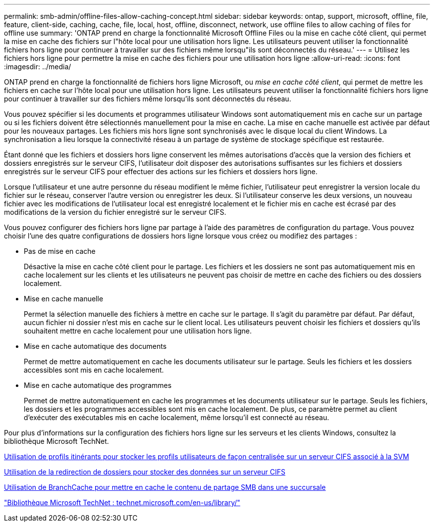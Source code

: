 ---
permalink: smb-admin/offline-files-allow-caching-concept.html 
sidebar: sidebar 
keywords: ontap, support, microsoft, offline, file, feature, client-side, caching, cache, file, local, host, offline, disconnect, network, use offline files to allow caching of files for offline use 
summary: 'ONTAP prend en charge la fonctionnalité Microsoft Offline Files ou la mise en cache côté client, qui permet la mise en cache des fichiers sur l"hôte local pour une utilisation hors ligne. Les utilisateurs peuvent utiliser la fonctionnalité fichiers hors ligne pour continuer à travailler sur des fichiers même lorsqu"ils sont déconnectés du réseau.' 
---
= Utilisez les fichiers hors ligne pour permettre la mise en cache des fichiers pour une utilisation hors ligne
:allow-uri-read: 
:icons: font
:imagesdir: ../media/


[role="lead"]
ONTAP prend en charge la fonctionnalité de fichiers hors ligne Microsoft, ou _mise en cache côté client_, qui permet de mettre les fichiers en cache sur l'hôte local pour une utilisation hors ligne. Les utilisateurs peuvent utiliser la fonctionnalité fichiers hors ligne pour continuer à travailler sur des fichiers même lorsqu'ils sont déconnectés du réseau.

Vous pouvez spécifier si les documents et programmes utilisateur Windows sont automatiquement mis en cache sur un partage ou si les fichiers doivent être sélectionnés manuellement pour la mise en cache. La mise en cache manuelle est activée par défaut pour les nouveaux partages. Les fichiers mis hors ligne sont synchronisés avec le disque local du client Windows. La synchronisation a lieu lorsque la connectivité réseau à un partage de système de stockage spécifique est restaurée.

Étant donné que les fichiers et dossiers hors ligne conservent les mêmes autorisations d'accès que la version des fichiers et dossiers enregistrés sur le serveur CIFS, l'utilisateur doit disposer des autorisations suffisantes sur les fichiers et dossiers enregistrés sur le serveur CIFS pour effectuer des actions sur les fichiers et dossiers hors ligne.

Lorsque l'utilisateur et une autre personne du réseau modifient le même fichier, l'utilisateur peut enregistrer la version locale du fichier sur le réseau, conserver l'autre version ou enregistrer les deux. Si l'utilisateur conserve les deux versions, un nouveau fichier avec les modifications de l'utilisateur local est enregistré localement et le fichier mis en cache est écrasé par des modifications de la version du fichier enregistré sur le serveur CIFS.

Vous pouvez configurer des fichiers hors ligne par partage à l'aide des paramètres de configuration du partage. Vous pouvez choisir l'une des quatre configurations de dossiers hors ligne lorsque vous créez ou modifiez des partages :

* Pas de mise en cache
+
Désactive la mise en cache côté client pour le partage. Les fichiers et les dossiers ne sont pas automatiquement mis en cache localement sur les clients et les utilisateurs ne peuvent pas choisir de mettre en cache des fichiers ou des dossiers localement.

* Mise en cache manuelle
+
Permet la sélection manuelle des fichiers à mettre en cache sur le partage. Il s'agit du paramètre par défaut. Par défaut, aucun fichier ni dossier n'est mis en cache sur le client local. Les utilisateurs peuvent choisir les fichiers et dossiers qu'ils souhaitent mettre en cache localement pour une utilisation hors ligne.

* Mise en cache automatique des documents
+
Permet de mettre automatiquement en cache les documents utilisateur sur le partage. Seuls les fichiers et les dossiers accessibles sont mis en cache localement.

* Mise en cache automatique des programmes
+
Permet de mettre automatiquement en cache les programmes et les documents utilisateur sur le partage. Seuls les fichiers, les dossiers et les programmes accessibles sont mis en cache localement. De plus, ce paramètre permet au client d'exécuter des exécutables mis en cache localement, même lorsqu'il est connecté au réseau.



Pour plus d'informations sur la configuration des fichiers hors ligne sur les serveurs et les clients Windows, consultez la bibliothèque Microsoft TechNet.

xref:roaming-profiles-store-user-profiles-concept.adoc[Utilisation de profils itinérants pour stocker les profils utilisateurs de façon centralisée sur un serveur CIFS associé à la SVM]

xref:folder-redirection-store-data-concept.adoc[Utilisation de la redirection de dossiers pour stocker des données sur un serveur CIFS]

xref:branchcache-cache-share-content-branch-office-concept.adoc[Utilisation de BranchCache pour mettre en cache le contenu de partage SMB dans une succursale]

http://technet.microsoft.com/en-us/library/["Bibliothèque Microsoft TechNet : technet.microsoft.com/en-us/library/"]
